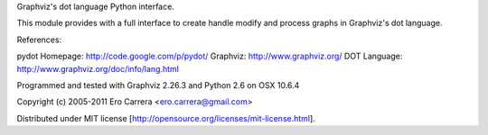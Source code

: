 Graphviz's dot language Python interface.

This module provides with a full interface to create handle modify
and process graphs in Graphviz's dot language.

References:

pydot Homepage: http://code.google.com/p/pydot/
Graphviz:       http://www.graphviz.org/
DOT Language:   http://www.graphviz.org/doc/info/lang.html

Programmed and tested with Graphviz 2.26.3 and Python 2.6 on OSX 10.6.4

Copyright (c) 2005-2011 Ero Carrera <ero.carrera@gmail.com>

Distributed under MIT license [http://opensource.org/licenses/mit-license.html].


